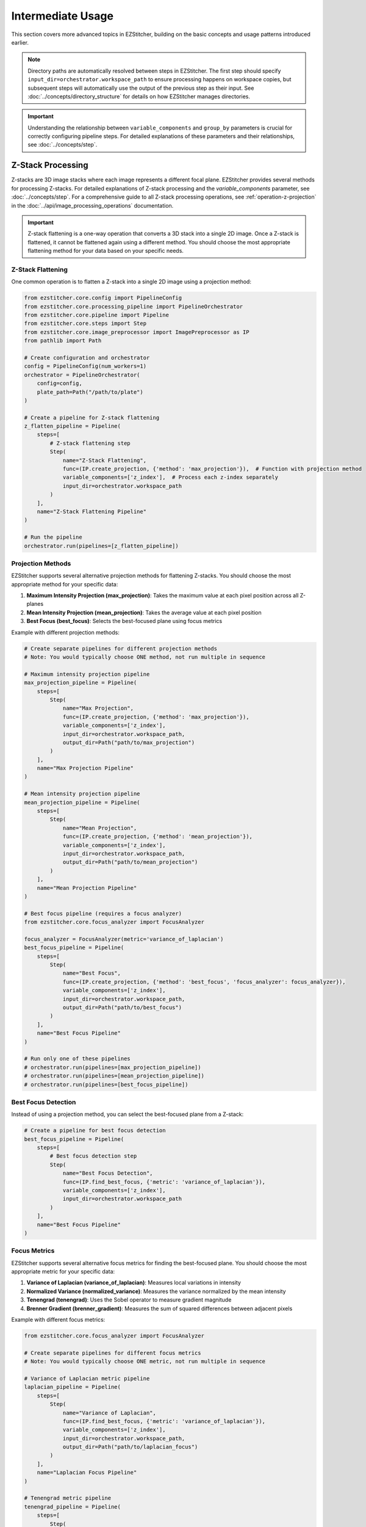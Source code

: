 =================
Intermediate Usage
=================

This section covers more advanced topics in EZStitcher, building on the basic concepts and usage patterns introduced earlier.

.. note::
   Directory paths are automatically resolved between steps in EZStitcher. The first step should specify
   ``input_dir=orchestrator.workspace_path`` to ensure processing happens on workspace copies,
   but subsequent steps will automatically use the output of the previous step as their input.
   See :doc:`../concepts/directory_structure` for details on how EZStitcher manages directories.

.. important::
   Understanding the relationship between ``variable_components`` and ``group_by`` parameters is crucial for
   correctly configuring pipeline steps. For detailed explanations of these parameters and their relationships,
   see :doc:`../concepts/step`.

Z-Stack Processing
----------------

Z-stacks are 3D image stacks where each image represents a different focal plane. EZStitcher provides several methods for processing Z-stacks. For detailed explanations of Z-stack processing and the `variable_components` parameter, see :doc:`../concepts/step`. For a comprehensive guide to all Z-stack processing operations, see :ref:`operation-z-projection` in the :doc:`../api/image_processing_operations` documentation.

.. important::
   Z-stack flattening is a one-way operation that converts a 3D stack into a single 2D image. Once a Z-stack is flattened, it cannot be flattened again using a different method. You should choose the most appropriate flattening method for your data based on your specific needs.

Z-Stack Flattening
^^^^^^^^^^^^^^^

One common operation is to flatten a Z-stack into a single 2D image using a projection method:

.. code-block:: python

    from ezstitcher.core.config import PipelineConfig
    from ezstitcher.core.processing_pipeline import PipelineOrchestrator
    from ezstitcher.core.pipeline import Pipeline
    from ezstitcher.core.steps import Step
    from ezstitcher.core.image_preprocessor import ImagePreprocessor as IP
    from pathlib import Path

    # Create configuration and orchestrator
    config = PipelineConfig(num_workers=1)
    orchestrator = PipelineOrchestrator(
        config=config,
        plate_path=Path("/path/to/plate")
    )

    # Create a pipeline for Z-stack flattening
    z_flatten_pipeline = Pipeline(
        steps=[
            # Z-stack flattening step
            Step(
                name="Z-Stack Flattening",
                func=(IP.create_projection, {'method': 'max_projection'}),  # Function with projection method
                variable_components=['z_index'],  # Process each z-index separately
                input_dir=orchestrator.workspace_path
            )
        ],
        name="Z-Stack Flattening Pipeline"
    )

    # Run the pipeline
    orchestrator.run(pipelines=[z_flatten_pipeline])

Projection Methods
^^^^^^^^^^^^^^^

EZStitcher supports several alternative projection methods for flattening Z-stacks. You should choose the most appropriate method for your specific data:

1. **Maximum Intensity Projection (max_projection)**: Takes the maximum value at each pixel position across all Z-planes
2. **Mean Intensity Projection (mean_projection)**: Takes the average value at each pixel position
3. **Best Focus (best_focus)**: Selects the best-focused plane using focus metrics

Example with different projection methods:

.. code-block:: python

    # Create separate pipelines for different projection methods
    # Note: You would typically choose ONE method, not run multiple in sequence

    # Maximum intensity projection pipeline
    max_projection_pipeline = Pipeline(
        steps=[
            Step(
                name="Max Projection",
                func=(IP.create_projection, {'method': 'max_projection'}),
                variable_components=['z_index'],
                input_dir=orchestrator.workspace_path,
                output_dir=Path("path/to/max_projection")
            )
        ],
        name="Max Projection Pipeline"
    )

    # Mean intensity projection pipeline
    mean_projection_pipeline = Pipeline(
        steps=[
            Step(
                name="Mean Projection",
                func=(IP.create_projection, {'method': 'mean_projection'}),
                variable_components=['z_index'],
                input_dir=orchestrator.workspace_path,
                output_dir=Path("path/to/mean_projection")
            )
        ],
        name="Mean Projection Pipeline"
    )

    # Best focus pipeline (requires a focus analyzer)
    from ezstitcher.core.focus_analyzer import FocusAnalyzer

    focus_analyzer = FocusAnalyzer(metric='variance_of_laplacian')
    best_focus_pipeline = Pipeline(
        steps=[
            Step(
                name="Best Focus",
                func=(IP.create_projection, {'method': 'best_focus', 'focus_analyzer': focus_analyzer}),
                variable_components=['z_index'],
                input_dir=orchestrator.workspace_path,
                output_dir=Path("path/to/best_focus")
            )
        ],
        name="Best Focus Pipeline"
    )

    # Run only one of these pipelines
    # orchestrator.run(pipelines=[max_projection_pipeline])
    # orchestrator.run(pipelines=[mean_projection_pipeline])
    # orchestrator.run(pipelines=[best_focus_pipeline])

Best Focus Detection
^^^^^^^^^^^^^^^^^

Instead of using a projection method, you can select the best-focused plane from a Z-stack:

.. code-block:: python

    # Create a pipeline for best focus detection
    best_focus_pipeline = Pipeline(
        steps=[
            # Best focus detection step
            Step(
                name="Best Focus Detection",
                func=(IP.find_best_focus, {'metric': 'variance_of_laplacian'}),
                variable_components=['z_index'],
                input_dir=orchestrator.workspace_path
            )
        ],
        name="Best Focus Pipeline"
    )

Focus Metrics
^^^^^^^^^^^

EZStitcher supports several alternative focus metrics for finding the best-focused plane. You should choose the most appropriate metric for your specific data:

1. **Variance of Laplacian (variance_of_laplacian)**: Measures local variations in intensity
2. **Normalized Variance (normalized_variance)**: Measures the variance normalized by the mean intensity
3. **Tenengrad (tenengrad)**: Uses the Sobel operator to measure gradient magnitude
4. **Brenner Gradient (brenner_gradient)**: Measures the sum of squared differences between adjacent pixels

Example with different focus metrics:

.. code-block:: python

    from ezstitcher.core.focus_analyzer import FocusAnalyzer

    # Create separate pipelines for different focus metrics
    # Note: You would typically choose ONE metric, not run multiple in sequence

    # Variance of Laplacian metric pipeline
    laplacian_pipeline = Pipeline(
        steps=[
            Step(
                name="Variance of Laplacian",
                func=(IP.find_best_focus, {'metric': 'variance_of_laplacian'}),
                variable_components=['z_index'],
                input_dir=orchestrator.workspace_path,
                output_dir=Path("path/to/laplacian_focus")
            )
        ],
        name="Laplacian Focus Pipeline"
    )

    # Tenengrad metric pipeline
    tenengrad_pipeline = Pipeline(
        steps=[
            Step(
                name="Tenengrad",
                func=(IP.find_best_focus, {'metric': 'tenengrad'}),
                variable_components=['z_index'],
                input_dir=orchestrator.workspace_path,
                output_dir=Path("path/to/tenengrad_focus")
            )
        ],
        name="Tenengrad Focus Pipeline"
    )

    # Run the pipelines separately
    # orchestrator.run(pipelines=[laplacian_pipeline])
    # orchestrator.run(pipelines=[tenengrad_pipeline])

    # You can also use the FocusAnalyzer directly for more control
    focus_analyzer = FocusAnalyzer()
    focus_scores = focus_analyzer.calculate_focus_scores(
        images,  # List of images in a Z-stack
        metric='variance_of_laplacian'
    )
    best_focus_index = focus_analyzer.find_best_focus_index(focus_scores)
    best_focused_image = images[best_focus_index]

Channel-Specific Processing
-------------------------

Different fluorescence channels often require different processing approaches. EZStitcher provides several ways to apply channel-specific processing.

For detailed explanations of function handling patterns, including dictionaries of functions, see :doc:`../concepts/function_handling`. For a comprehensive guide to all multi-channel operations, see :ref:`operation-composite` in the :doc:`../api/image_processing_operations` documentation.

Using Dictionary of Functions
^^^^^^^^^^^^^^^^^^^^^^^^^^

The most flexible approach is to use a dictionary of functions, where each key corresponds to a channel:

.. code-block:: python

    # Define channel-specific processing functions
    def process_dapi(images):
        """Process DAPI channel images."""
        # Apply tophat and normalize
        images = [IP.tophat(img, size=15) for img in images]
        return IP.stack_percentile_normalize(images)

    def process_gfp(images):
        """Process GFP channel images."""
        # Apply sharpen and normalize
        images = [IP.sharpen(img, sigma=1.0, amount=1.5) for img in images]
        return IP.stack_percentile_normalize(images)

    # Create a pipeline with channel-specific processing
    channel_specific_pipeline = Pipeline(
        steps=[
            # Channel-specific processing step
            Step(
                name="Channel-Specific Processing",
                func={
                    "1": process_dapi,  # Apply process_dapi to channel 1 (DAPI)
                    "2": process_gfp    # Apply process_gfp to channel 2 (GFP)
                },
                group_by='channel',  # Specifies that keys "1" and "2" refer to channel values
                input_dir=orchestrator.workspace_path

            )
        ],
        name="Channel-Specific Pipeline"
    )

Advanced Channel-Specific Processing
^^^^^^^^^^^^^^^^^^^^^^^^^^^^^^^^^

You can also use a dictionary of lists of functions with matching processing arguments. For detailed explanations of this pattern, see :doc:`../concepts/function_handling`.

.. code-block:: python

    from ezstitcher.core.utils import stack

    # Create a pipeline with advanced channel-specific processing
    advanced_channel_pipeline = Pipeline(
        steps=[
            # Advanced channel-specific processing step
            Step(
                name="Advanced Channel Processing",
                func={
                    "1": [  # Process channel 1 (DAPI)
                        (stack(IP.tophat), {'size': 15}),  # First apply tophat with args
                        (IP.stack_percentile_normalize, {'low_percentile': 1.0, 'high_percentile': 99.0})  # Then normalize with args
                    ],
                    "2": [  # Process channel 2 (GFP)
                        (stack(IP.sharpen), {'sigma': 1.0, 'amount': 1.5}),  # First apply sharpen with args
                        (IP.stack_percentile_normalize, {'low_percentile': 1.0, 'high_percentile': 99.0})  # Then normalize with args
                    ]
                },
                group_by='channel',  # Specifies that keys "1" and "2" refer to channel values
                input_dir=orchestrator.workspace_path

            )
        ],
        name="Advanced Channel Pipeline"
    )

Creating Composite Images
^^^^^^^^^^^^^^^^^^^^^^

You can combine multiple channels into a composite image. For detailed explanations of composite image creation and the `variable_components=['channel']` parameter, see :doc:`../concepts/step`.

.. note::
   The `create_composite` function can be called with or without the `weights` parameter:

   * Without weights: `func=IP.create_composite` - All channels are weighted equally
   * With weights: `func=(IP.create_composite, {'weights': [0.7, 0.3]})` - Custom weighting for each channel

   The weights list should have the same length as the number of channels being processed.

.. code-block:: python

    # Create a pipeline for creating composite images
    composite_pipeline = Pipeline(
        steps=[
            # Process individual channels first
            Step(
                name="Channel Processing",
                func=IP.stack_percentile_normalize,
                variable_components=['channel'],
                input_dir=orchestrator.workspace_path

            ),

            # Create composite images
            Step(
                func=IP.create_composite,
                variable_components=['channel'],  # Process each channel separately
                output_dir=Path("path/to/composite")
            )
        ],
        name="Composite Image Pipeline"
    )

Position Generation and Stitching
-------------------------------

EZStitcher provides specialized steps for generating position files and stitching images. For detailed explanations of these specialized steps, see :ref:`specialized-steps`. For information about position file formats, see :ref:`position-files`.

.. important::
   When working with multiple channels, always create a composite image before position generation.
   This ensures that position files are generated based on all available information rather than
   defaulting to a single channel, which may not have the best features for alignment.

For typical stitching workflows, including basic stitching, multi-channel stitching, and using original images for stitching, see :ref:`typical-stitching-workflows`.


Combining Multiple Techniques
---------------------------

EZStitcher's pipeline architecture allows you to combine multiple techniques in a single workflow.

Z-Stack Processing and Stitching
^^^^^^^^^^^^^^^^^^^^^^^^^^^^^

Process Z-stacks and then stitch the resulting images:

.. code-block:: python

    # Create a pipeline that combines Z-stack processing and stitching
    z_stack_stitching_pipeline = Pipeline(
        steps=[
            # Step 1: Flatten Z-stacks
            Step(
                name="Z-Stack Flattening",
                func=(IP.create_projection, {'method': 'max_projection'}),
                variable_components=['z_index'],
                input_dir=orchestrator.workspace_path
            ),

            # Step 2: Process channels (if multiple channels exist)
            Step(
                name="Channel Processing",
                func=IP.stack_percentile_normalize,
                variable_components=['channel']
            ),

            # This is important when working with multiple channels
            Step(
                func=IP.create_composite,  # Equal weighting for all channels
                variable_components=['channel']
            ),

            PositionGenerationStep(),

            # By default, uses previous step's output directory (position files)
            ImageStitchingStep(
                # input_dir=orchestrator.workspace_path  # Uncomment to use original images for stitching
            )
        ],
        name="Z-Stack Stitching Pipeline"
    )

Channel-Specific Processing and Stitching
^^^^^^^^^^^^^^^^^^^^^^^^^^^^^^^^^^^^^^

Apply different processing to different channels and then stitch the results:

.. code-block:: python

    # Create a pipeline that combines channel-specific processing and stitching
    channel_stitching_pipeline = Pipeline(
        steps=[
            # Step 1: Channel-specific processing
            Step(
                name="Channel-Specific Processing",
                func={
                    "1": process_dapi,
                    "2": process_gfp
                },
                group_by='channel',
                input_dir=orchestrator.workspace_path
            ),

            # This is important when working with multiple channels
            Step(
                func=(IP.create_composite, {'weights': [0.7, 0.3]}),  # Custom weighting: 70% channel 1, 30% channel 2
                variable_components=['channel']
            ),

            PositionGenerationStep(),

            # By default, uses previous step's output directory (position files)
            ImageStitchingStep(
                # input_dir=orchestrator.workspace_path  # Uncomment to use original images for stitching
            )
        ],
        name="Channel Stitching Pipeline"
    )

Complete Workflow Example
^^^^^^^^^^^^^^^^^^^^^^

A complete workflow that combines Z-stack processing, channel-specific processing, and stitching:

.. code-block:: python

    from ezstitcher.core.focus_analyzer import FocusAnalyzer

    # Create a complete workflow pipeline
    complete_workflow_pipeline = Pipeline(
        steps=[
            # Step 1: Flatten Z-stacks with channel-specific processing
            Step(
                name="Z-Stack Processing",
                func={
                    "1": (IP.create_projection, {'method': 'max_projection'}),  # Use max projection for channel 1
                    "2": (IP.create_projection, {'method': 'best_focus', 'focus_analyzer': FocusAnalyzer(metric='variance_of_laplacian')})  # Use best focus for channel 2
                },
                group_by='channel',
                variable_components=['z_index'],
                input_dir=orchestrator.workspace_path
            ),

            # Step 2: Channel-specific enhancement
            Step(
                name="Channel Enhancement",
                func={
                    "1": (stack(IP.tophat), {'size': 15}),
                    "2": (stack(IP.sharpen), {'sigma': 1.0, 'amount': 1.5})
                },
                group_by='channel',
            ),

            # This is important when working with multiple channels
            Step(
                func=(IP.create_composite, {'weights': [0.6, 0.4]}),  # Custom weighting: 60% channel 1, 40% channel 2
                variable_components=['channel']
            ),

            PositionGenerationStep(),

            ImageStitchingStep()
        ],
        name="Complete Workflow Pipeline"
    )

Next Steps
---------

Now that you understand intermediate usage patterns, you're ready to explore advanced topics. For a comprehensive learning path that will guide you through advanced topics and mastering EZStitcher, see :ref:`learning-path` in the introduction.

